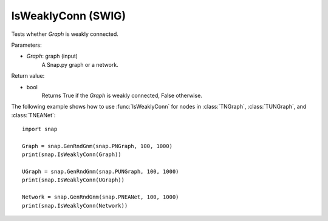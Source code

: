 IsWeaklyConn (SWIG)
'''''''''''''''''''

.. function:: IsWeaklyConn(Graph)

Tests whether *Graph* is weakly connected.

Parameters:

- *Graph*: graph (input)
    A Snap.py graph or a network.

Return value:

- bool
    Returns True if the *Graph* is weakly connected, False otherwise.


The following example shows how to use :func:`IsWeaklyConn` for nodes in
:class:`TNGraph`, :class:`TUNGraph`, and :class:`TNEANet`::

    import snap

    Graph = snap.GenRndGnm(snap.PNGraph, 100, 1000)
    print(snap.IsWeaklyConn(Graph))

    UGraph = snap.GenRndGnm(snap.PUNGraph, 100, 1000)
    print(snap.IsWeaklyConn(UGraph))

    Network = snap.GenRndGnm(snap.PNEANet, 100, 1000)
    print(snap.IsWeaklyConn(Network))
